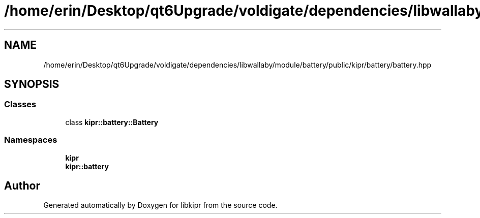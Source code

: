 .TH "/home/erin/Desktop/qt6Upgrade/voldigate/dependencies/libwallaby/module/battery/public/kipr/battery/battery.hpp" 3 "Wed Sep 4 2024" "Version 1.0.0" "libkipr" \" -*- nroff -*-
.ad l
.nh
.SH NAME
/home/erin/Desktop/qt6Upgrade/voldigate/dependencies/libwallaby/module/battery/public/kipr/battery/battery.hpp
.SH SYNOPSIS
.br
.PP
.SS "Classes"

.in +1c
.ti -1c
.RI "class \fBkipr::battery::Battery\fP"
.br
.in -1c
.SS "Namespaces"

.in +1c
.ti -1c
.RI " \fBkipr\fP"
.br
.ti -1c
.RI " \fBkipr::battery\fP"
.br
.in -1c
.SH "Author"
.PP 
Generated automatically by Doxygen for libkipr from the source code\&.
